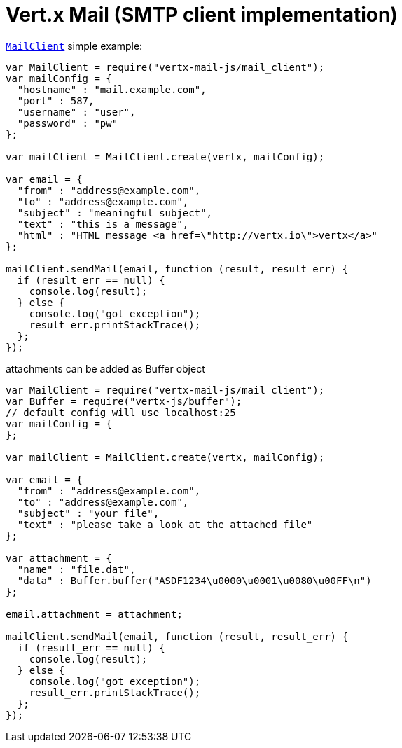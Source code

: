 = Vert.x Mail (SMTP client implementation)

`link:jsdoc/mail_client-MailClient.html[MailClient]` simple example:

[source,js]
----
var MailClient = require("vertx-mail-js/mail_client");
var mailConfig = {
  "hostname" : "mail.example.com",
  "port" : 587,
  "username" : "user",
  "password" : "pw"
};

var mailClient = MailClient.create(vertx, mailConfig);

var email = {
  "from" : "address@example.com",
  "to" : "address@example.com",
  "subject" : "meaningful subject",
  "text" : "this is a message",
  "html" : "HTML message <a href=\"http://vertx.io\">vertx</a>"
};

mailClient.sendMail(email, function (result, result_err) {
  if (result_err == null) {
    console.log(result);
  } else {
    console.log("got exception");
    result_err.printStackTrace();
  };
});

----
attachments can be added as Buffer object

[source,js]
----
var MailClient = require("vertx-mail-js/mail_client");
var Buffer = require("vertx-js/buffer");
// default config will use localhost:25
var mailConfig = {
};

var mailClient = MailClient.create(vertx, mailConfig);

var email = {
  "from" : "address@example.com",
  "to" : "address@example.com",
  "subject" : "your file",
  "text" : "please take a look at the attached file"
};

var attachment = {
  "name" : "file.dat",
  "data" : Buffer.buffer("ASDF1234\u0000\u0001\u0080\u00FF\n")
};

email.attachment = attachment;

mailClient.sendMail(email, function (result, result_err) {
  if (result_err == null) {
    console.log(result);
  } else {
    console.log("got exception");
    result_err.printStackTrace();
  };
});

----